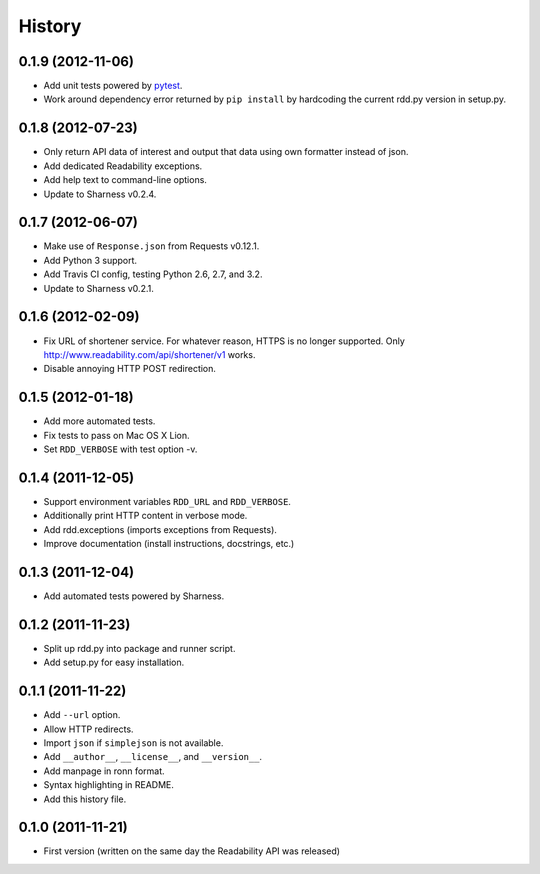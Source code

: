 History
-------

0.1.9 (2012-11-06)
++++++++++++++++++

* Add unit tests powered by `pytest <http://pytest.org>`_.
* Work around dependency error returned by ``pip install`` by hardcoding the
  current rdd.py version in setup.py.

0.1.8 (2012-07-23)
++++++++++++++++++

* Only return API data of interest and output that data using own formatter
  instead of json.
* Add dedicated Readability exceptions.
* Add help text to command-line options.
* Update to Sharness v0.2.4.

0.1.7 (2012-06-07)
++++++++++++++++++

* Make use of ``Response.json`` from Requests v0.12.1.
* Add Python 3 support.
* Add Travis CI config, testing Python 2.6, 2.7, and 3.2.
* Update to Sharness v0.2.1.

0.1.6 (2012-02-09)
++++++++++++++++++

* Fix URL of shortener service. For whatever reason, HTTPS is no longer
  supported. Only http://www.readability.com/api/shortener/v1 works.
* Disable annoying HTTP POST redirection.

0.1.5 (2012-01-18)
++++++++++++++++++

* Add more automated tests.
* Fix tests to pass on Mac OS X Lion.
* Set ``RDD_VERBOSE`` with test option -v.

0.1.4 (2011-12-05)
++++++++++++++++++

* Support environment variables ``RDD_URL`` and ``RDD_VERBOSE``.
* Additionally print HTTP content in verbose mode.
* Add rdd.exceptions (imports exceptions from Requests).
* Improve documentation (install instructions, docstrings, etc.)

0.1.3 (2011-12-04)
++++++++++++++++++

* Add automated tests powered by Sharness.

0.1.2 (2011-11-23)
++++++++++++++++++

* Split up rdd.py into package and runner script.
* Add setup.py for easy installation.

0.1.1 (2011-11-22)
++++++++++++++++++

* Add ``--url`` option.
* Allow HTTP redirects.
* Import ``json`` if ``simplejson`` is not available.
* Add ``__author__``, ``__license__``, and ``__version__``.
* Add manpage in ronn format.
* Syntax highlighting in README.
* Add this history file.

0.1.0 (2011-11-21)
++++++++++++++++++

* First version (written on the same day the Readability API was released)
